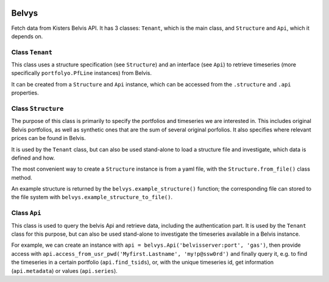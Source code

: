 .. image:: https://img.shields.io/pypi/v/belvys
   :target: https://pypi.org/project/belvys
   :alt: PyPI

Belvys
======

Fetch data from Kisters Belvis API. It has 3 classes: ``Tenant``, which is the main class, and ``Structure`` and ``Api``, which it depends on. 

Class ``Tenant``
----------------

This class uses a structure specification (see ``Structure``) and an interface (see ``Api``) to retrieve timeseries (more specifically ``portfolyo.PfLine`` instances) from Belvis.

It can be created from a ``Structure`` and ``Api`` instance, which can be accessed from the ``.structure`` and ``.api`` properties.

Class ``Structure``
-------------------

The purpose of this class is primarily to specify the portfolios and timeseries we are interested in. This includes original Belvis portfolios, as well as synthetic ones that are the sum of several original porfolios. It also specifies where relevant prices can be found in Belvis.

It is used by the ``Tenant`` class, but can also be used stand-alone to load a structure file and investigate, which data is defined and how.

The most convenient way to create a ``Structure`` instance is from a yaml file, with the ``Structure.from_file()`` class method. 

An example structure is returned by the ``belvys.example_structure()`` function; the corresponding file can stored to the file system with ``belvys.example_structure_to_file()``.

Class ``Api``
-------------

This class is used to query the belvis Api and retrieve data, including the authentication part. It is used by the ``Tenant`` class for this purpose, but can also be used stand-alone to investigate the timeseries available in a Belvis instance. 

For example, we can create an instance with ``api = belvys.Api('belvisserver:port', 'gas')``, then provide access with ``api.access_from_usr_pwd('Myfirst.Lastname', 'my!p@ssw0rd')`` and finally query it, e.g. to find the timeseries in a certain portfolio (``api.find_tsids``), or, with the unique timeseries id, get information (``api.metadata``) or values (``api.series``).
